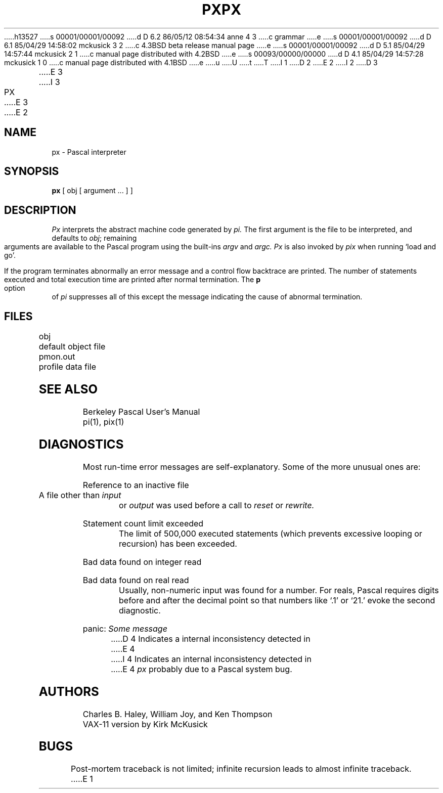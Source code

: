 h13527
s 00001/00001/00092
d D 6.2 86/05/12 08:54:34 anne 4 3
c grammar
e
s 00001/00001/00092
d D 6.1 85/04/29 14:58:02 mckusick 3 2
c 4.3BSD beta release manual page
e
s 00001/00001/00092
d D 5.1 85/04/29 14:57:44 mckusick 2 1
c manual page distributed with 4.2BSD
e
s 00093/00000/00000
d D 4.1 85/04/29 14:57:28 mckusick 1 0
c manual page distributed with 4.1BSD
e
u
U
t
T
I 1
.\" Copyright (c) 1980 Regents of the University of California.
.\" All rights reserved.  The Berkeley software License Agreement
.\" specifies the terms and conditions for redistribution.
.\"
.\"	%W% (Berkeley) %G%
.\"
D 2
.TH PX 1 4/8/79
E 2
I 2
D 3
.TH PX 1 "8 April 1979"
E 3
I 3
.TH PX 1 "%Q%"
E 3
E 2
.UC
.SH NAME
px \- Pascal interpreter
.SH SYNOPSIS
.B px
[ obj [ argument ... ] ]
.SH DESCRIPTION
.I Px
interprets the abstract machine code generated by
.I pi.
The first argument is the file to be interpreted, and defaults
to
.IR obj \|;
remaining arguments are available to the Pascal program using the
built-ins
.I argv
and
.I argc.
.I Px
is also invoked by
.I pix
when running `load and go'.
.PP
If the program terminates abnormally an error message and a 
control flow backtrace are printed.
The number of statements executed and total execution time
are printed after normal termination.
The
.B p
option of
.I pi
suppresses all of this except the message indicating the cause
of abnormal termination.
.SH FILES
.DT
obj		default object file
.br
pmon.out	profile data file
.SH "SEE ALSO"
Berkeley Pascal User's Manual
.br
pi(1), pix(1)
.SH DIAGNOSTICS
Most run-time error messages are self-explanatory.
Some of the more unusual ones are:
.HP 6
Reference to an inactive file
.br
A file other than
.I input
or
.I output
was used before a call to
.I reset
or
.I rewrite.
.HP 6
Statement count limit exceeded
.br
The limit of 500,000 executed statements
(which prevents excessive looping or recursion)
has been exceeded.
.HP 6
Bad data found on integer read
.br
.ns
.HP 6
Bad data found on real read
.br
Usually, non-numeric input was found for a number.
For reals, Pascal requires digits before and after the decimal
point so that numbers like `.1' or `21.' evoke the second diagnostic.
.HP 6
panic:
.I  "Some message"
.br
D 4
Indicates a internal inconsistency detected in
E 4
I 4
Indicates an internal inconsistency detected in
E 4
.I px
probably due to a Pascal system bug.
.SH AUTHORS
Charles B. Haley, William Joy, and Ken Thompson
.br
VAX-11 version by Kirk McKusick
.SH BUGS
Post-mortem traceback is not limited;
infinite recursion leads to almost infinite traceback.
E 1

